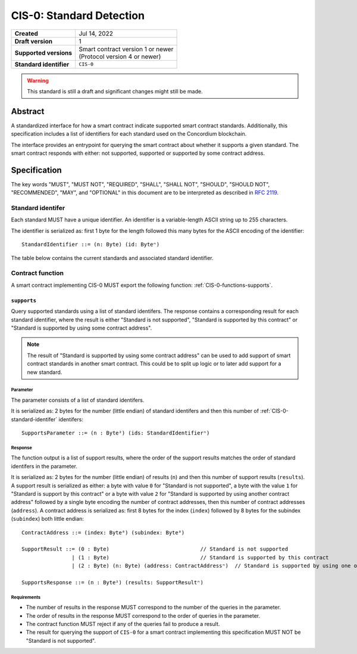 .. _CIS-0:

=========================
CIS-0: Standard Detection
=========================

.. list-table::
   :stub-columns: 1

   * - Created
     - Jul 14, 2022
   * - Draft version
     - 1
   * - Supported versions
     - | Smart contract version 1 or newer
       | (Protocol version 4 or newer)
   * - Standard identifier
     - ``CIS-0``

.. warning::

   This standard is still a draft and significant changes might still be made.

Abstract
========

A standardized interface for how a smart contract indicate supported smart contract standards.
Additionally, this specification includes a list of identifiers for each standard used on the Concordium blockchain.

The interface provides an entrypoint for querying the smart contract about whether it supports a given standard. The smart contract responds with either: not supported, supported or supported by some contract address.

Specification
=============

The key words "MUST", "MUST NOT", "REQUIRED", "SHALL", "SHALL NOT", "SHOULD", "SHOULD NOT", "RECOMMENDED",  "MAY", and "OPTIONAL" in this document are to be interpreted as described in :rfc:`2119`.

.. _CIS-0-standard-identifer:

Standard identifer
-------------------

Each standard MUST have a unique identifier.
An identifier is a variable-length ASCII string up to 255 characters.

The identifier is serialized as: first 1 byte for the length followed this many bytes for the ASCII encoding of the identifier::

  StandardIdentifier ::= (n: Byte) (id: Byteⁿ)

The table below contains the current standards and associated standard identifier.

Contract function
-----------------

A smart contract implementing CIS-0 MUST export the following function: :ref:`CIS-0-functions-supports`.

.. _CIS-0-functions-supports:

``supports``
^^^^^^^^^^^^

Query supported standards using a list of standard identifers. The response contains a corresponding result for each standard identifier, where the result is either "Standard is not supported", "Standard is supported by this contract" or "Standard is supported by using some contract address".

.. note::

   The result of "Standard is supported by using some contract address" can be used to add support of smart contract standards in another smart contract.
   This could be to split up logic or to later add support for a new standard.

Parameter
~~~~~~~~~

The parameter consists of a list of standard identifers.

It is serialized as: 2 bytes for the number (little endian) of standard identifers and then this number of :ref:`CIS-0-standard-identifer` identifers::

  SupportsParameter ::= (n : Byte²) (ids: StandardIdentifierⁿ)

Response
~~~~~~~~

The function output is a list of support results, where the order of the support results matches the order of standard identifers in the parameter.

It is serialized as: 2 bytes for the number (little endian) of results (``n``) and then this number of support results (``results``).
A support result is serialized as either: a byte with value ``0`` for "Standard is not supported", a byte with the value ``1`` for "Standard is support by this contract" or a byte with value ``2`` for "Standard is supported by using another contract address" followed by a single byte encoding the number of contract addresses, then this number of contract addresses (``address``).
A contract address is serialized as: first 8 bytes for the index (``index``) followed by 8 bytes for the subindex (``subindex``) both little endian::

  ContractAddress ::= (index: Byte⁸) (subindex: Byte⁸)

  SupportResult ::= (0 : Byte)                             // Standard is not supported
                  | (1 : Byte)                             // Standard is supported by this contract
                  | (2 : Byte) (n: Byte) (address: ContractAddressⁿ)  // Standard is supported by using one of these contract addresses.

  SupportsResponse ::= (n : Byte²) (results: SupportResultⁿ)

Requirements
~~~~~~~~~~~~

- The number of results in the response MUST correspond to the number of the queries in the parameter.
- The order of results in the response MUST correspond to the order of queries in the parameter.
- The contract function MUST reject if any of the queries fail to produce a result.
- The result for querying the support of ``CIS-0`` for a smart contract implementing this specification MUST NOT be "Standard is not supported".
